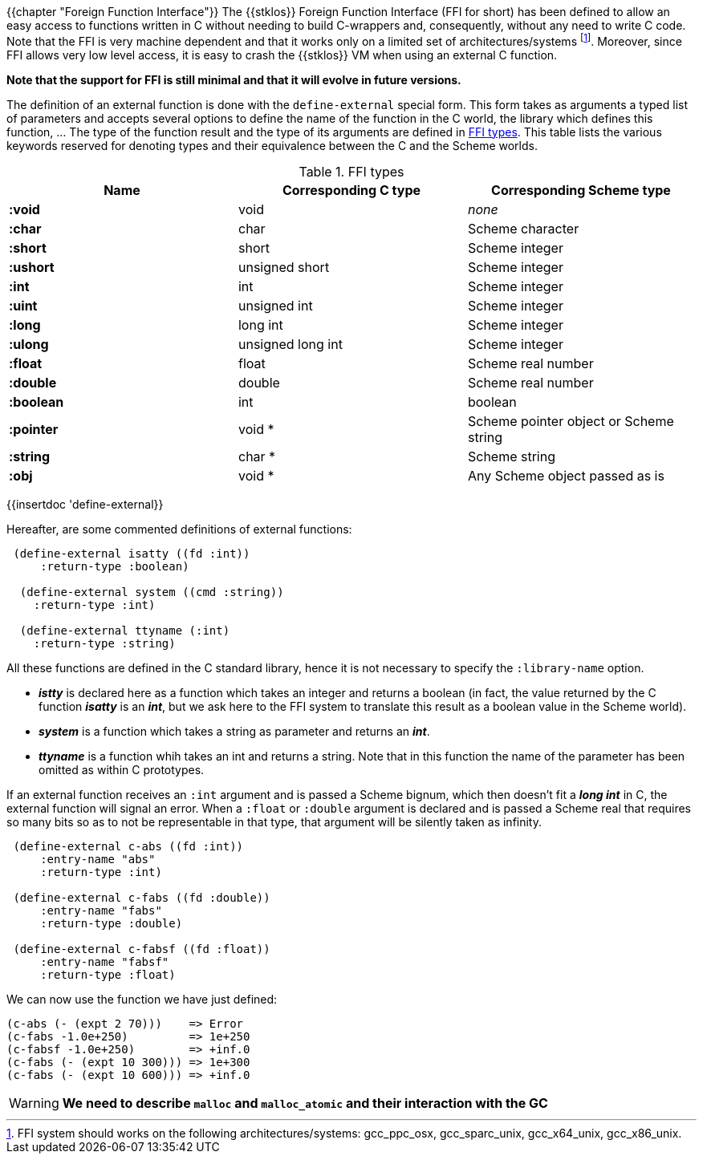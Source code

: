 //  SPDX-License-Identifier: GFDL-1.3-or-later
//
//  Copyright © 2000-2022 Erick Gallesio <eg@unice.fr>
//
//           Author: Erick Gallesio [eg@unice.fr]
//    Creation date: 26-Nov-2000 18:19 (eg)
// Last file update: 26-Jan-2022 13:16 (eg)

{{chapter "Foreign Function Interface"}}
(((FFI)))
The {{stklos}} Foreign Function Interface (FFI for short) has been
defined to allow an easy access to functions written in C without
needing to build C-wrappers and, consequently, without any need to
write C code.  Note that the FFI is very machine dependent and that it
works only on a limited set of architectures/systems footnote:[FFI
system should works on the following architectures/systems:
gcc_ppc_osx, gcc_sparc_unix, gcc_x64_unix, gcc_x86_unix.]. Moreover,
since FFI allows very low level access, it is easy to crash the
{{stklos}} VM when using an external C function.

*Note that the support for FFI is still minimal and that it will
evolve in future versions.*

The definition of an external function is done with the
`define-external` special form.  This form takes as arguments
a typed list of parameters and accepts several options to define the
name of the function in the C world, the library which defines this
function, ... The type of the function result and the type of its
arguments are defined in <<ffi_types>>. This table lists
the various keywords reserved for denoting types and their equivalence
between the C and the Scheme worlds.

[#ffi_types]
.FFI types
|====
| Name | Corresponding C type | Corresponding Scheme type

|*:void*    | void              | _none_
|*:char*    | char              | Scheme character
|*:short*   | short             | Scheme integer
|*:ushort*  | unsigned short    | Scheme integer
|*:int*     | int               | Scheme integer
|*:uint*    | unsigned int      | Scheme integer
|*:long*    | long int          | Scheme integer
|*:ulong*   | unsigned long int | Scheme integer
|*:float*   | float             | Scheme real number
|*:double*  | double            | Scheme real number
|*:boolean* | int               | boolean
|*:pointer* | void *            | Scheme pointer object or Scheme string
|*:string*  | char *            | Scheme string
|*:obj*     | void *            | Any Scheme object passed as is
|====


{{insertdoc 'define-external}}

Hereafter, are some commented definitions of external functions:


```scheme
 (define-external isatty ((fd :int))
     :return-type :boolean)

  (define-external system ((cmd :string))
    :return-type :int)

  (define-external ttyname (:int)
    :return-type :string)
```

All these functions are defined in the C standard library, hence it is not
necessary to specify the `:library-name` option.



* *_istty_* is declared here as a function which takes an
  integer and returns a boolean (in fact, the value returned by the
  C function *_isatty_* is an *_int_*, but we ask here to the FFI
  system to translate this result as a boolean value in the Scheme
  world).
* *_system_* is a function which takes a string as parameter
  and returns an *_int_*.
* *_ttyname_* is a function whih takes an int and returns a string.
  Note that in this function the name of the parameter has been omitted
  as within C prototypes.

If an external function receives an `:int` argument and is passed a
Scheme bignum, which then doesn't fit a *_long int_* in C, the
external function will signal an error. When a `:float` or `:double`
argument is declared and is passed a Scheme real that requires so many
bits so as to not be representable in that type, that argument will be
silently taken as infinity.

```scheme
 (define-external c-abs ((fd :int))
     :entry-name "abs"
     :return-type :int)

 (define-external c-fabs ((fd :double))
     :entry-name "fabs"
     :return-type :double)

 (define-external c-fabsf ((fd :float))
     :entry-name "fabsf"
     :return-type :float)
```

We can now use the function we have just defined:

```scheme
(c-abs (- (expt 2 70)))    => Error
(c-fabs -1.0e+250)         => 1e+250
(c-fabsf -1.0e+250)        => +inf.0
(c-fabs (- (expt 10 300))) => 1e+300
(c-fabs (- (expt 10 600))) => +inf.0
```

WARNING: *We need to describe `malloc` and `malloc_atomic` and their
interaction with the GC*

